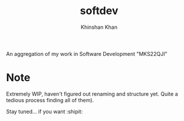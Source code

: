 #+TITLE: softdev
#+AUTHOR: Khinshan Khan

An aggregation of my work in Software Development "MKS22QJI"

* Note

  Extremely WIP, haven't figured out renaming and structure yet. Quite a tedious process finding all of them).

  Stay tuned... if you want :shipit:
